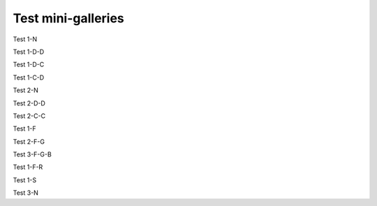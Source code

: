 Test mini-galleries
===================

Test 1-N

.. minigallery:: sphinx_gallery.sorting.ExplicitOrder

Test 1-D-D

.. minigallery:: sphinx_gallery.sorting.ExplicitOrder
    :add-heading:

Test 1-D-C

.. minigallery:: sphinx_gallery.sorting.ExplicitOrder
    :add-heading:
    :heading-level: -

Test 1-C-D

.. minigallery:: sphinx_gallery.sorting.ExplicitOrder
    :add-heading: This is a custom heading

Test 2-N

.. minigallery:: sphinx_gallery.sorting.ExplicitOrder sphinx_gallery.sorting.FileNameSortKey

Test 2-D-D

.. minigallery:: sphinx_gallery.sorting.ExplicitOrder sphinx_gallery.sorting.FileNameSortKey
    :add-heading:

Test 2-C-C

.. minigallery:: sphinx_gallery.sorting.ExplicitOrder sphinx_gallery.sorting.FileNameSortKey
    :add-heading: This is a different custom heading
    :heading-level: =

Test 1-F

.. minigallery:: ../examples/plot_log.py

Test 2-F-G

.. minigallery:: ../examples/plot_matplotlib*.py


Test 3-F-G-B

.. minigallery:: ../examples/plot_log.py ../examples/*matplotlib*.py sphinx_gallery.sorting.ExplicitOrder sphinx_gallery.sorting.FileNameSortKey
    :add-heading: All the input types


Test 1-F-R

.. minigallery:: ../examples_with_rst/*.py


Test 1-S

.. minigallery:: ../examples_rst_index/*/*.py

Test 3-N

.. minigallery::

   ../examples/plot_log.py
   ../examples/*matplotlib*.py
   sphinx_gallery.sorting.ExplicitOrder
   sphinx_gallery.sorting.FileNameSortKey
